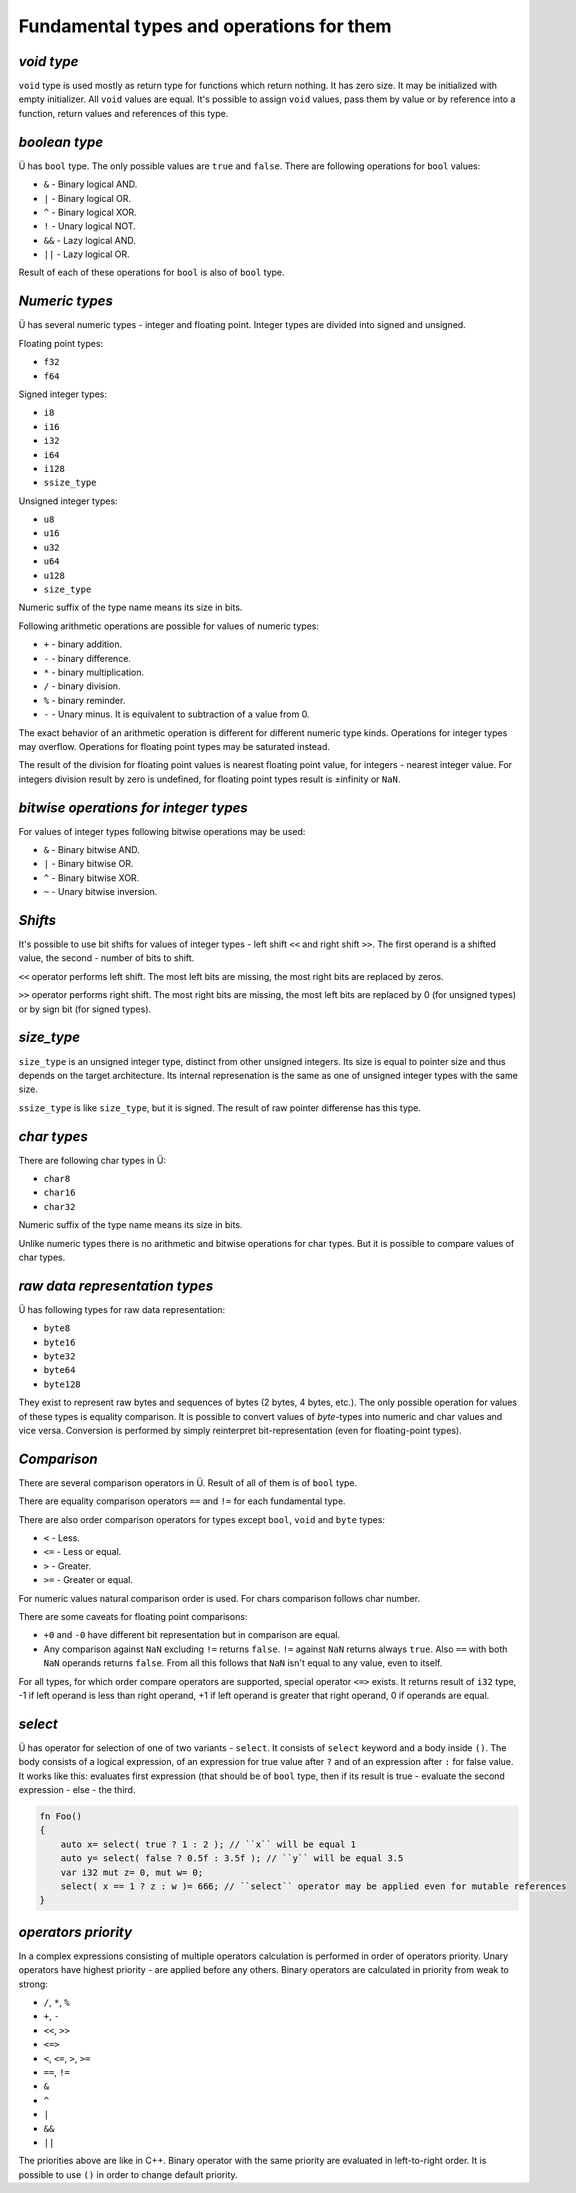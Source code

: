 Fundamental types and operations for them
=========================================

***********
*void type*
***********

``void`` type is used mostly as return type for functions which return nothing.
It has zero size.
It may be initialized with empty initializer.
All ``void`` values are equal.
It's possible to assign ``void`` values, pass them by value or by reference into a function, return values and references of this type.

**************
*boolean type*
**************

Ü has ``bool`` type.
The only possible values are ``true`` and ``false``.
There are following operations for ``bool`` values:

* ``&`` - Binary logical AND.
* ``|`` - Binary logical OR.
* ``^`` - Binary logical XOR.
* ``!`` - Unary logical NOT.
* ``&&`` - Lazy logical AND.
* ``||`` - Lazy logical OR.

Result of each of these operations for ``bool`` is also of ``bool`` type.

***************
*Numeric types*
***************

Ü has several numeric types - integer and floating point.
Integer types are divided into signed and unsigned.

Floating point types:

* ``f32``
* ``f64``

Signed integer types:

* ``i8``
* ``i16``
* ``i32``
* ``i64``
* ``i128``
* ``ssize_type``

Unsigned integer types:

* ``u8``
* ``u16``
* ``u32``
* ``u64``
* ``u128``
* ``size_type``

Numeric suffix of the type name means its size in bits.

Following arithmetic operations are possible for values of numeric types:

* ``+`` - binary addition.
* ``-`` - binary difference.
* ``*`` - binary multiplication.
* ``/`` - binary division.
* ``%`` - binary reminder.
* ``-`` - Unary minus. It is equivalent to subtraction of a value from 0.

The exact behavior of an arithmetic operation is different for different numeric type kinds.
Operations for integer types may overflow.
Operations for floating point types may be saturated instead.

The result of the division for floating point values is nearest floating point value, for integers - nearest integer value.
For integers division result by zero is undefined, for floating point types result is ±infinity or ``NaN``.

**************************************
*bitwise operations for integer types*
**************************************

For values of integer types following bitwise operations may be used:

* ``&`` - Binary bitwise AND.
* ``|`` - Binary bitwise OR.
* ``^`` - Binary bitwise XOR.
* ``~`` - Unary bitwise inversion.


********
*Shifts*
********

It's possible to use bit shifts for values of integer types - left shift ``<<`` and right shift ``>>``.
The first operand is a shifted value, the second - number of bits to shift.

``<<`` operator performs left shift.
The most left bits are missing, the most right bits are replaced by zeros.

``>>`` operator performs right shift.
The most right bits are missing, the most left bits are replaced by 0 (for unsigned types) or by sign bit (for signed types).

***********
*size_type*
***********

``size_type`` is an unsigned integer type, distinct from other unsigned integers.
Its size is equal to pointer size and thus depends on the target architecture.
Its internal represenation is the same as one of unsigned integer types with the same size.

``ssize_type`` is like ``size_type``, but it is signed.
The result of raw pointer differense has this type.

************
*char types*
************

There are following char types in Ü:

* ``char8``
* ``char16``
* ``char32``

Numeric suffix of the type name means its size in bits.

Unlike numeric types there is no arithmetic and bitwise operations for char types.
But it is possible to compare values of char types.

*******************************
*raw data representation types*
*******************************

Ü has following types for raw data representation:

* ``byte8``
* ``byte16``
* ``byte32``
* ``byte64``
* ``byte128``

They exist to represent raw bytes and sequences of bytes (2 bytes, 4 bytes, etc.).
The only possible operation for values of these types is equality comparison.
It is possible to convert values of `byte`-types into numeric and char values and vice versa.
Conversion is performed by simply reinterpret bit-representation (even for floating-point types).

************
*Comparison*
************

There are several comparison operators in Ü.
Result of all of them is of ``bool`` type.

There are equality comparison operators ``==`` and ``!=`` for each fundamental type.

There are also order comparison operators for types except ``bool``, ``void`` and ``byte`` types:

* ``<`` - Less.
* ``<=`` - Less or equal.
* ``>`` - Greater.
* ``>=`` - Greater or equal.

For numeric values natural comparison order is used.
For chars comparison follows char number.

There are some caveats for floating point comparisons:

* ``+0`` and ``-0`` have different bit representation but in comparison are equal.
* Any comparison against ``NaN`` excluding ``!=`` returns ``false``.
  ``!=`` against ``NaN`` returns always ``true``. Also ``==`` with both ``NaN`` operands returns ``false``.
  From all this follows that ``NaN`` isn't equal to any value, even to itself.

For all types, for which order compare operators are supported, special operator ``<=>`` exists.
It returns result of ``i32`` type, -1 if left operand is less than right operand, +1 if left operand is greater that right operand, 0 if operands are equal.

********
*select*
********

Ü has operator for selection of one of two variants - ``select``.
It consists of ``select`` keyword and a body inside ``()``.
The body consists of a logical expression, of an expression for true value after ``?`` and of an expression after ``:`` for false value.
It works like this: evaluates first expression (that should be of ``bool`` type, then if its result is true - evaluate the second expression - else - the third.

.. code-block:: u_spr

   fn Foo()
   {
       auto x= select( true ? 1 : 2 ); // ``x`` will be equal 1
       auto y= select( false ? 0.5f : 3.5f ); // ``y`` will be equal 3.5
       var i32 mut z= 0, mut w= 0;
       select( x == 1 ? z : w )= 666; // ``select`` operator may be applied even for mutable references
   }

********************
*operators priority*
********************

In a complex expressions consisting of multiple operators calculation is performed in order of operators priority.
Unary operators have highest priority - are applied before any others.
Binary operators are calculated in priority from weak to strong:

* ``/``, ``*``, ``%``
* ``+``, ``-``
* ``<<``, ``>>``
* ``<=>``
* ``<``, ``<=``, ``>``, ``>=``
* ``==``, ``!=``
* ``&``
* ``^``
* ``|``
* ``&&``
* ``||``

The priorities above are like in C++.
Binary operator with the same priority are evaluated in left-to-right order.
It is possible to use ``()`` in order to change default priority.
